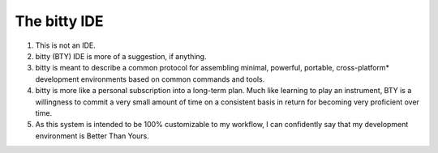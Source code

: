 The bitty IDE
=============

1. This is not an IDE.
2. bitty (BTY) IDE is more of a suggestion, if anything. 
3. bitty is meant to describe a common protocol for assembling minimal, powerful, portable, cross-platform* development environments based on common commands and tools. 
4. bitty is more like a personal subscription into a long-term plan. Much like learning to play an instrument, BTY is a willingness to commit a very small amount of time on a consistent basis in return for becoming very proficient over time.
5. As this system is intended to be 100% customizable to my workflow, I can confidently say that my development environment is Better Than Yours. 
